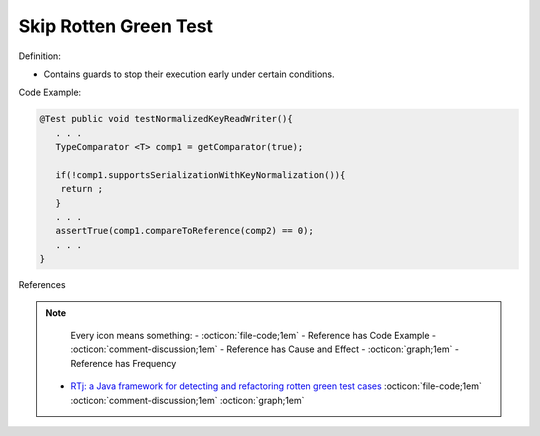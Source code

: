 Skip Rotten Green Test
^^^^^
Definition:

* Contains guards to stop their execution early under certain conditions.


Code Example:

.. code-block:: java

  @Test public void testNormalizedKeyReadWriter(){
     . . .
     TypeComparator <T> comp1 = getComparator(true);

     if(!comp1.supportsSerializationWithKeyNormalization()){
      return ;
     }
     . . .
     assertTrue(comp1.compareToReference(comp2) == 0);
     . . .
  }

References

.. note ::
    Every icon means something:
    - :octicon:`file-code;1em` - Reference has Code Example
    - :octicon:`comment-discussion;1em` - Reference has Cause and Effect
    - :octicon:`graph;1em` - Reference has Frequency

 * `RTj: a Java framework for detecting and refactoring rotten green test cases <https://dl.acm.org/doi/10.1145/3377812.3382151>`_ :octicon:`file-code;1em` :octicon:`comment-discussion;1em` :octicon:`graph;1em`

